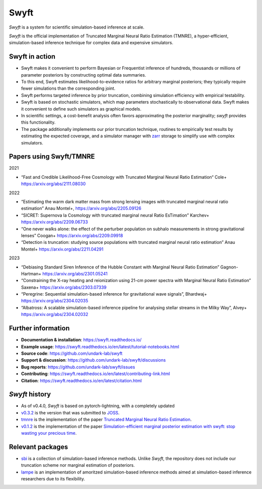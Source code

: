 Swyft
=====

.. image:: https://raw.githubusercontent.com/undark-lab/swyft/v0.4.1/docs/source/_static/img/swyft_logo_wide.png
   :width: 800
   :align: center

*Swyft* is a system for scientific simulation-based inference at scale.

.. image:: https://badge.fury.io/py/swyft.svg
   :target: https://badge.fury.io/py/swyft
   :alt: PyPI version


.. .. image:: https://github.com/undark-lab/swyft/actions/workflows/tests.yml/badge.svg
..    :target: https://github.com/undark-lab/swyft/actions
..    :alt: Tests


.. .. image:: https://github.com/undark-lab/swyft/actions/workflows/syntax.yml/badge.svg
..    :target: https://github.com/undark-lab/swyft/actions
..    :alt: Syntax


.. image:: https://codecov.io/gh/undark-lab/swyft/branch/master/graph/badge.svg?token=E253LRJWWE
   :target: https://codecov.io/gh/undark-lab/swyft
   :alt: codecov


.. .. image:: https://readthedocs.org/projects/swyft/badge/?version=latest
..    :target: https://swyft.readthedocs.io/en/latest/?badge=latest
..    :alt: Documentation Status


.. .. image:: https://img.shields.io/badge/contributions-welcome-brightgreen.svg?style=flat
..    :target: https://github.com/undark-lab/swyft/blob/master/CONTRIBUTING.md
..    :alt: Contributions welcome


.. .. image:: https://colab.research.google.com/assets/colab-badge.svg
..    :target: https://colab.research.google.com/github/undark-lab/swyft/blob/master/notebooks/Quickstart.ipynb
..    :alt: colab


.. image:: https://joss.theoj.org/papers/10.21105/joss.04205/status.svg
   :target: https://doi.org/10.21105/joss.04205


.. image:: https://zenodo.org/badge/DOI/10.5281/zenodo.5752734.svg
   :target: https://doi.org/10.5281/zenodo.5752734


*Swyft* is the official implementation of Truncated Marginal Neural Ratio Estimation (TMNRE),
a hyper-efficient, simulation-based inference technique for complex data and expensive simulators.


Swyft in action
---------------


.. image:: https://raw.githubusercontent.com/undark-lab/swyft/v0.4.1/docs/source/_static/img/SBI-curve.gif
   :width: 800
   :align: center



* Swyft makes it convenient to perform Bayesian or Frequentist inference of hundreds, thousands or millions of parameter posteriors by constructing optimal data summaries. 
* To this end, Swyft estimates likelihood-to-evidence ratios for arbitrary marginal posteriors; they typically require fewer simulations than the corresponding joint.
* Swyft performs targeted inference by prior truncation, combining simulation efficiency with empirical testability.
* Swyft is based on stochastic simulators, which map parameters stochastically to observational data. Swyft makes it convenient to define such simulators as graphical models.
* In scientific settings, a cost-benefit analysis often favors approximating the posterior marginality; *swyft* provides this functionality.
* The package additionally implements our prior truncation technique, routines to empirically test results by estimating the expected coverage, and a simulator manager with `zarr <https://zarr.readthedocs.io/en/stable/>`_ storage to simplify use with complex simulators.


Papers using Swyft/TMNRE
------------------------

2021

- “Fast and Credible Likelihood-Free Cosmology with Truncated Marginal Neural Ratio Estimation“ Cole+ https://arxiv.org/abs/2111.08030

2022

- “Estimating the warm dark matter mass from strong lensing images with truncated marginal neural ratio estimation” Anau Montel+, https://arxiv.org/abs/2205.09126
- “SICRET: Supernova Ia Cosmology with truncated marginal neural Ratio EsTimation” Karchev+ https://arxiv.org/abs/2209.06733
- “One never walks alone: the effect of the perturber population on subhalo measurements in strong gravitational lenses” Coogan+ https://arxiv.org/abs/2209.09918
- “Detection is truncation: studying source populations with truncated marginal neural ratio estimation” Anau Montel+ https://arxiv.org/abs/2211.04291

2023

- “Debiasing Standard Siren Inference of the Hubble Constant with Marginal Neural Ratio Estimation” Gagnon-Hartman+ https://arxiv.org/abs/2301.05241
- “Constraining the X-ray heating and reionization using 21-cm power spectra with Marginal Neural Ratio Estimation” Saxena+ https://arxiv.org/abs/2303.07339
- “Peregrine: Sequential simulation-based inference for gravitational wave signals”, Bhardwaj+ https://arxiv.org/abs/2304.02035
- “Albatross: A scalable simulation-based inference pipeline for analysing stellar streams in the Milky Way”, Alvey+ https://arxiv.org/abs/2304.02032


Further information
-------------------

* **Documentation & installation**: https://swyft.readthedocs.io/
* **Example usage**: https://swyft.readthedocs.io/en/latest/tutorial-notebooks.html
* **Source code**: https://github.com/undark-lab/swyft
* **Support & discussion**: https://github.com/undark-lab/swyft/discussions
* **Bug reports**: https://github.com/undark-lab/swyft/issues
* **Contributing**: https://swyft.readthedocs.io/en/latest/contributing-link.html
* **Citation**: https://swyft.readthedocs.io/en/latest/citation.html


*Swyft* history
---------------

* As of v0.4.0, *Swyft* is based on pytorch-lightning, with a completely updated
* `v0.3.2 <https://github.com/undark-lab/swyft/releases/tag/v0.3.2>`_ is the version that was submitted to `JOSS <https://joss.theoj.org/papers/10.21105/joss.04205>`_.
* `tmnre <https://github.com/bkmi/tmnre>`_ is the implementation of the paper `Truncated Marginal Neural Ratio Estimation <https://arxiv.org/abs/2107.01214>`_.
* `v0.1.2 <https://github.com/undark-lab/swyft/releases/tag/v0.1.2>`_ is the implementation of the paper `Simulation-efficient marginal posterior estimation with swyft: stop wasting your precious time <https://arxiv.org/abs/2011.13951>`_.

Relevant packages
-----------------

* `sbi <https://github.com/mackelab/sbi>`_ is a collection of simulation-based inference methods. Unlike *Swyft*, the repository does not include our truncation scheme nor marginal estimation of posteriors.

* `lampe <https://github.com/francois-rozet/lampe>`_ is an implementation of amoritzed simulation-based inference methods aimed at simulation-based inference researchers due to its flexibility.
